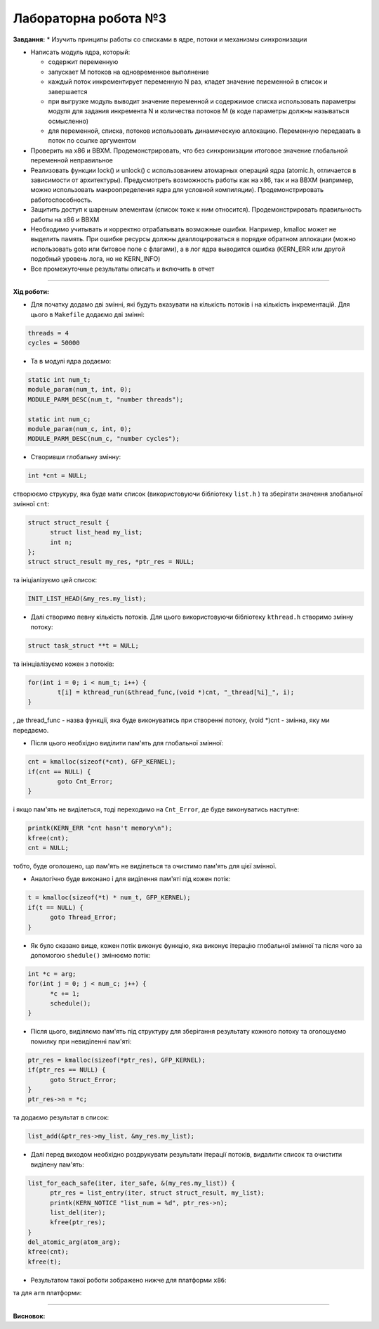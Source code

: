 =====================
Лабораторна робота №3
=====================
**Завдання:**
* Изучить принципы работы со списками в ядре, потоки и механизмы синхронизации

* Написать модуль ядра, который:

  - содержит переменную
  - запускает M потоков на одновременное выполнение
  - каждый поток инкрементирует переменную N раз, кладет значение переменной в список и завершается
  - при выгрузке модуль выводит значение переменной и содержимое списка использовать параметры модуля для задания инкремента N и количества потоков M (в коде параметры должны называться осмысленно)
  - для переменной, списка, потоков использовать динамическую аллокацию. Переменную передавать в поток по ссылке аргументом

* Проверить на x86 и BBXM. Продемонстрировать, что без синхронизации итоговое значение глобальной переменной неправильное

* Реализовать функции lock() и unlock() с использованием атомарных операций ядра (atomic.h, отличается в зависимости от архитектуры). Предусмотреть возможность работы как на x86, так и на BBXM (например, можно использовать макроопределения ядра для условной компиляции). Продемонстрировать работоспособность.

* Защитить доступ к шареным элементам (список тоже к ним относится). Продемонстрировать правильность работы на x86 и BBXM

* Необходимо учитывать и корректно отрабатывать возможные ошибки. Например, kmalloc может не выделить память. При ошибке ресурсы должны деаллоцироваться в порядке обратном аллокации (можно использовать goto или битовое поле с флагами), а в лог ядра выводится ошибка (KERN_ERR или другой подобный уровень лога, но не KERN_INFO)

* Все промежуточные результаты описать и включить в отчет

--------------------

**Хід роботи:**

* Для початку додамо дві змінні, які будуть вказувати на кількість потоків і на кількість інкрементацій. Для цього в ``Makefile`` додаємо дві змінні:

.. code-block::

  threads = 4
  cycles = 50000

* Та в модулі ядра додаємо:

.. code-block::

  static int num_t;
  module_param(num_t, int, 0);
  MODULE_PARM_DESC(num_t, "number threads");

  static int num_c;
  module_param(num_c, int, 0);
  MODULE_PARM_DESC(num_c, "number cycles");

* Створивши глобальну змінну:

.. code-block::

  int *cnt = NULL;

створюємо струкуру, яка буде мати список (використовуючи бібліотеку ``list.h`` ) та зберігати значення злобальної змінної ``cnt``:

.. code-block::

  struct struct_result {
  	struct list_head my_list;
  	int n;
  };
  struct struct_result my_res, *ptr_res = NULL;

та ініціалізуємо цей список:

.. code-block::

  INIT_LIST_HEAD(&my_res.my_list);

* Далі створимо певну кількість потоків. Для цього використовуючи бібліотеку ``kthread.h`` створимо змінну потоку:

.. code-block::

  struct task_struct **t = NULL;

та інінціалізуємо кожен з потоків:

.. code-block::

	for(int i = 0; i < num_t; i++) {
		t[i] = kthread_run(&thread_func,(void *)cnt, "_thread[%i]_", i);
	}

, де thread_func - назва функції, яка буде виконуватись при створенні потоку, (void *)cnt - змінна, яку ми передаємо.

* Після цього необхідно виділити пам'ять для глобальної змінної:

.. code-block::

	cnt = kmalloc(sizeof(*cnt), GFP_KERNEL);
	if(cnt == NULL) {
		goto Cnt_Error;
	}

і якщо пам'ять не виділеться, тоді переходимо на ``Cnt_Error``, де буде виконуватись наступне:

.. code-block::

  printk(KERN_ERR "cnt hasn't memory\n");
  kfree(cnt);
  cnt = NULL;

тобто, буде оголошено, що пам'ять не виділеться та очистимо пам'ять для цієї змінної. 

* Аналогічно буде виконано і для виділення пам'яті під кожен потік:

.. code-block::

  t = kmalloc(sizeof(*t) * num_t, GFP_KERNEL);
  if(t == NULL) {
  	goto Thread_Error;
  }

* Як було сказано вище, кожен потік виконує функцію, яка виконує ітерацію глобальної змінної та після чого за допомогою ``shedule()`` змінюємо потік:

.. code-block::

  int *c = arg;
  for(int j = 0; j < num_c; j++) {
  	*c += 1;
  	schedule();
  }

* Після цього, виділяємо пам'ять під структуру для зберігання результату кожного потоку та оголошуємо помилку при невиділенні пам'яті:

.. code-block::

  ptr_res = kmalloc(sizeof(*ptr_res), GFP_KERNEL);
  if(ptr_res == NULL) {
  	goto Struct_Error;
  }
  ptr_res->n = *c;

та додаємо результат в список:

.. code-block::

  list_add(&ptr_res->my_list, &my_res.my_list);

* Далі перед виходом необхідно роздрукувати результати ітерації потоків, видалити список та очистити виділену пам'ять:

.. code-block::

  list_for_each_safe(iter, iter_safe, &(my_res.my_list)) {
	ptr_res = list_entry(iter, struct struct_result, my_list);
	printk(KERN_NOTICE "list_num = %d", ptr_res->n);
	list_del(iter);
	kfree(ptr_res);
  }
  del_atomic_arg(atom_arg);
  kfree(cnt);
  kfree(t);

* Результатом такої роботи зображено нижче для платформи ``х86``:

.. image:: img/lab3_x86-synhr.png

та для ``arm`` платформи:

.. image:: img/lab3_arm-synhr.png






.. code-block::
.. code-block::
.. code-block::
.. code-block::
.. code-block::



--------------------

**Висновок:**


